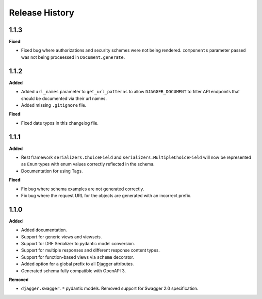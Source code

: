 Release History
===============

1.1.3
-----

**Fixed**

* Fixed bug where authorizations and security schemes were not being rendered. ``components`` parameter passed was not being proceessed in ``Document.generate``.

1.1.2
-----

**Added**

* Added ``url_names`` parameter to ``get_url_patterns`` to allow ``DJAGGER_DOCUMENT`` to filter API endpoints that should be documented via their url names.
* Added missing ``.gitignore`` file.

**Fixed**

* Fixed date typos in this changelog file.


1.1.1
-----

**Added**

* Rest framework ``serializers.ChoiceField`` and ``serializers.MultipleChoiceField`` will now be represented as ``Enum`` types with enum values correctly reflected in the schema.
* Documentation for using Tags.

**Fixed**

* Fix bug where schema examples are not generated correctly.
* Fix bug where the request URL for the objects are generated with an incorrect prefix.


1.1.0
-----

**Added**

* Added documentation.
* Support for generic views and viewsets.
* Support for DRF Serializer to pydantic model conversion.
* Support for multiple responses and different response content types.
* Support for function-based views via ``schema`` decorator.
* Added option for a global prefix to all Djagger attributes.
* Generated schema fully compatible with OpenAPI 3.

**Removed**

* ``djagger.swagger.*`` pydantic models. Removed support for Swagger 2.0 specification.